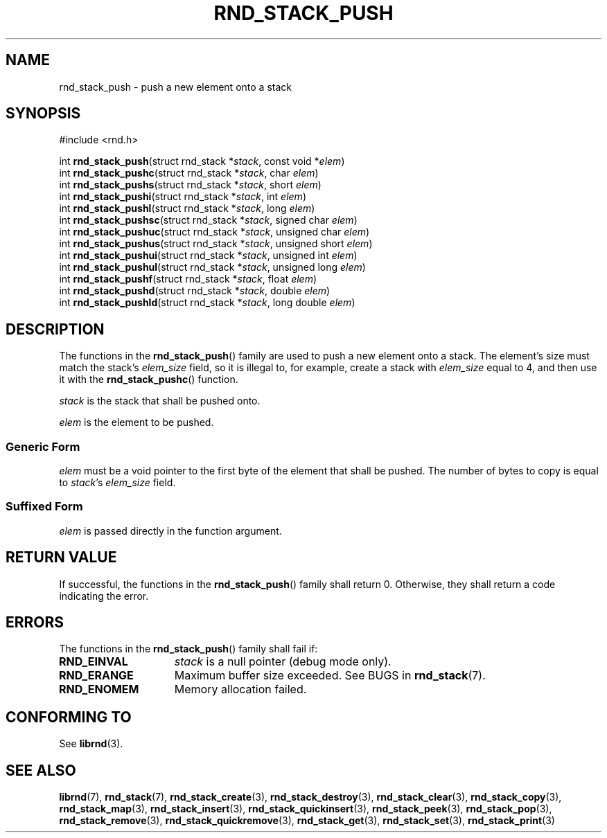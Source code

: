 .TH RND_STACK_PUSH 3 DATE "librnd-VERSION"
.SH NAME
rnd_stack_push - push a new element onto a stack
.SH SYNOPSIS
.ad l
#include <rnd.h>
.sp
int
.BR rnd_stack_push "(struct rnd_stack"
.RI * stack ,
const void
.RI * elem )
.br
int
.BR rnd_stack_pushc "(struct rnd_stack"
.RI * stack ,
char
.IR elem )
.br
int
.BR rnd_stack_pushs "(struct rnd_stack"
.RI * stack ,
short
.IR elem )
.br
int
.BR rnd_stack_pushi "(struct rnd_stack"
.RI * stack ,
int
.IR elem )
.br
int
.BR rnd_stack_pushl "(struct rnd_stack"
.RI * stack ,
long
.IR elem )
.br
int
.BR rnd_stack_pushsc "(struct rnd_stack"
.RI * stack ,
signed char
.IR elem )
.br
int
.BR rnd_stack_pushuc "(struct rnd_stack"
.RI * stack ,
unsigned char
.IR elem )
.br
int
.BR rnd_stack_pushus "(struct rnd_stack"
.RI * stack ,
unsigned short
.IR elem )
.br
int
.BR rnd_stack_pushui "(struct rnd_stack"
.RI * stack ,
unsigned int
.IR elem )
.br
int
.BR rnd_stack_pushul "(struct rnd_stack"
.RI * stack ,
unsigned long
.IR elem )
.br
int
.BR rnd_stack_pushf "(struct rnd_stack"
.RI * stack ,
float
.IR elem )
.br
int
.BR rnd_stack_pushd "(struct rnd_stack"
.RI * stack ,
double
.IR elem )
.br
int
.BR rnd_stack_pushld "(struct rnd_stack"
.RI * stack ,
long double
.IR elem )
.ad
.SH DESCRIPTION
.P
The functions in the
.BR rnd_stack_push ()
family are used to push a new element onto a stack. The element's size must
match the stack's
.I elem_size
field, so it is illegal to, for example, create a stack with
.I elem_size
equal to 4, and then use it with the
.BR rnd_stack_pushc ()
function.
.P
.I stack
is the stack that shall be pushed onto.
.P
.I
elem
is the element to be pushed.
.SS Generic Form
.P
.I elem
must be a void pointer to the first byte of the element that shall be pushed.
The number of bytes to copy is equal to
.IR stack "'s " elem_size
field.
.SS Suffixed Form
.I elem
is passed directly in the function argument.
.SH RETURN VALUE
.P
If successful, the functions in the
.BR rnd_stack_push ()
family shall return 0. Otherwise, they shall return a code indicating the
error.
.SH ERRORS
The functions in the
.BR rnd_stack_push ()
family shall fail if:
.IP \fBRND_EINVAL\fP 1.5i
.I stack
is a null pointer (debug mode only).
.IP \fBRND_ERANGE\fP 1.5i
Maximum buffer size exceeded. See BUGS in
.BR rnd_stack (7).
.IP \fBRND_ENOMEM\fP 1.5i
Memory allocation failed.
.SH CONFORMING TO
See
.BR librnd (3).
.SH SEE ALSO
.ad l
.BR librnd (7),
.BR rnd_stack (7),
.BR rnd_stack_create (3),
.BR rnd_stack_destroy (3),
.BR rnd_stack_clear (3),
.BR rnd_stack_copy (3),
.BR rnd_stack_map (3),
.BR rnd_stack_insert (3),
.BR rnd_stack_quickinsert (3),
.BR rnd_stack_peek (3),
.BR rnd_stack_pop (3),
.BR rnd_stack_remove (3),
.BR rnd_stack_quickremove (3),
.BR rnd_stack_get (3),
.BR rnd_stack_set (3),
.BR rnd_stack_print (3)

